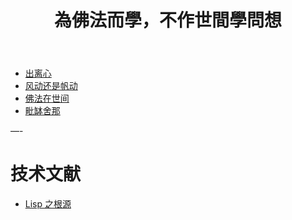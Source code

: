 #+TITLE: 為佛法而學，不作世間學問想


   + [[file:chulinxin.org][出离心]]
   + [[file:fandong.org][风动还是帆动]]
   + [[file:fofazaishijian.org][佛法在世间]]
   + [[file:piposhena.org][毗缽舍那]]

----

* 技术文献

   + [[file:lisp_origin.org][Lisp 之根源]]

